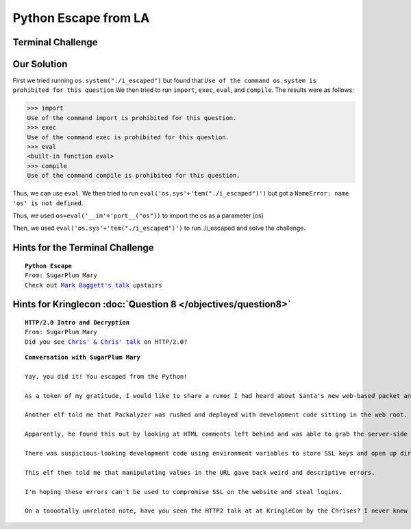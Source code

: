 Python Escape from LA
=====================

Terminal Challenge
------------------

.. image:: /images/pythonescapeMOTD.png

Our Solution
------------

First we tried running ``os.system("./i_escaped")`` but found that ``Use of the command os.system is prohibited for this question``
We then tried to run ``import``, ``exec``, ``eval``, and ``compile``.
The results were as follows:

.. code-block:: python

 >>> import
 Use of the command import is prohibited for this question.
 >>> exec
 Use of the command exec is prohibited for this question.
 >>> eval
 <built-in function eval>
 >>> compile
 Use of the command compile is prohibited for this question.

Thus, we can use ``eval``.
We then tried to run ``eval('os.sys'+'tem("./i_escaped")')`` but got a ``NameError: name 'os' is not defined``.

Thus, we used ``os=eval('__im'+'port__("os"))`` to import the os as a parameter (os)

Then, we used ``eval('os.sys'+'tem("./i_escaped")')`` to run ./i_escaped and solve the challenge.

Hints for the Terminal Challenge
--------------------------------

.. parsed-literal::
 **Python Escape**
 From: SugarPlum Mary
 Check out `Mark Baggett's talk <https://youtu.be/ZVx2Sxl3B9c>`_ upstairs

Hints for Kringlecon :doc:`Question 8 </objectives/question8>`
--------------------------------------------------------------

.. parsed-literal::
 **HTTP/2.0 Intro and Decryption**
 From: SugarPlum Mary
 Did you see `Chris' & Chris' talk <https://youtu.be/9E-8HkDs-kQ>`_ on HTTP/2.0?

.. parsed-literal::
 **Conversation with SugarPlum Mary**

 Yay, you did it! You escaped from the Python!

 As a token of my gratitude, I would like to share a rumor I had heard about Santa's new web-based packet analyzer - Packalyzer.

 Another elf told me that Packalyzer was rushed and deployed with development code sitting in the web root.

 Apparently, he found this out by looking at HTML comments left behind and was able to grab the server-side source code.

 There was suspicious-looking development code using environment variables to store SSL keys and open up directories.

 This elf then told me that manipulating values in the URL gave back weird and descriptive errors.

 I'm hoping these errors can't be used to compromise SSL on the website and steal logins.

 On a tooootally unrelated note, have you seen the HTTP2 talk at at KringleCon by the Chrises? I never knew HTTP2 was so different!